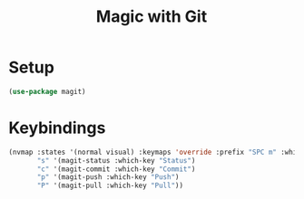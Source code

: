 #+title: Magic with Git
* Setup
#+begin_src emacs-lisp
(use-package magit)
#+end_src
* Keybindings
#+begin_src emacs-lisp
(nvmap :states '(normal visual) :keymaps 'override :prefix "SPC m" :which-key "Magit"
       "s" '(magit-status :which-key "Status")
       "c" '(magit-commit :which-key "Commit")
       "p" '(magit-push :which-key "Push")
       "P" '(magit-pull :which-key "Pull"))
#+end_src
